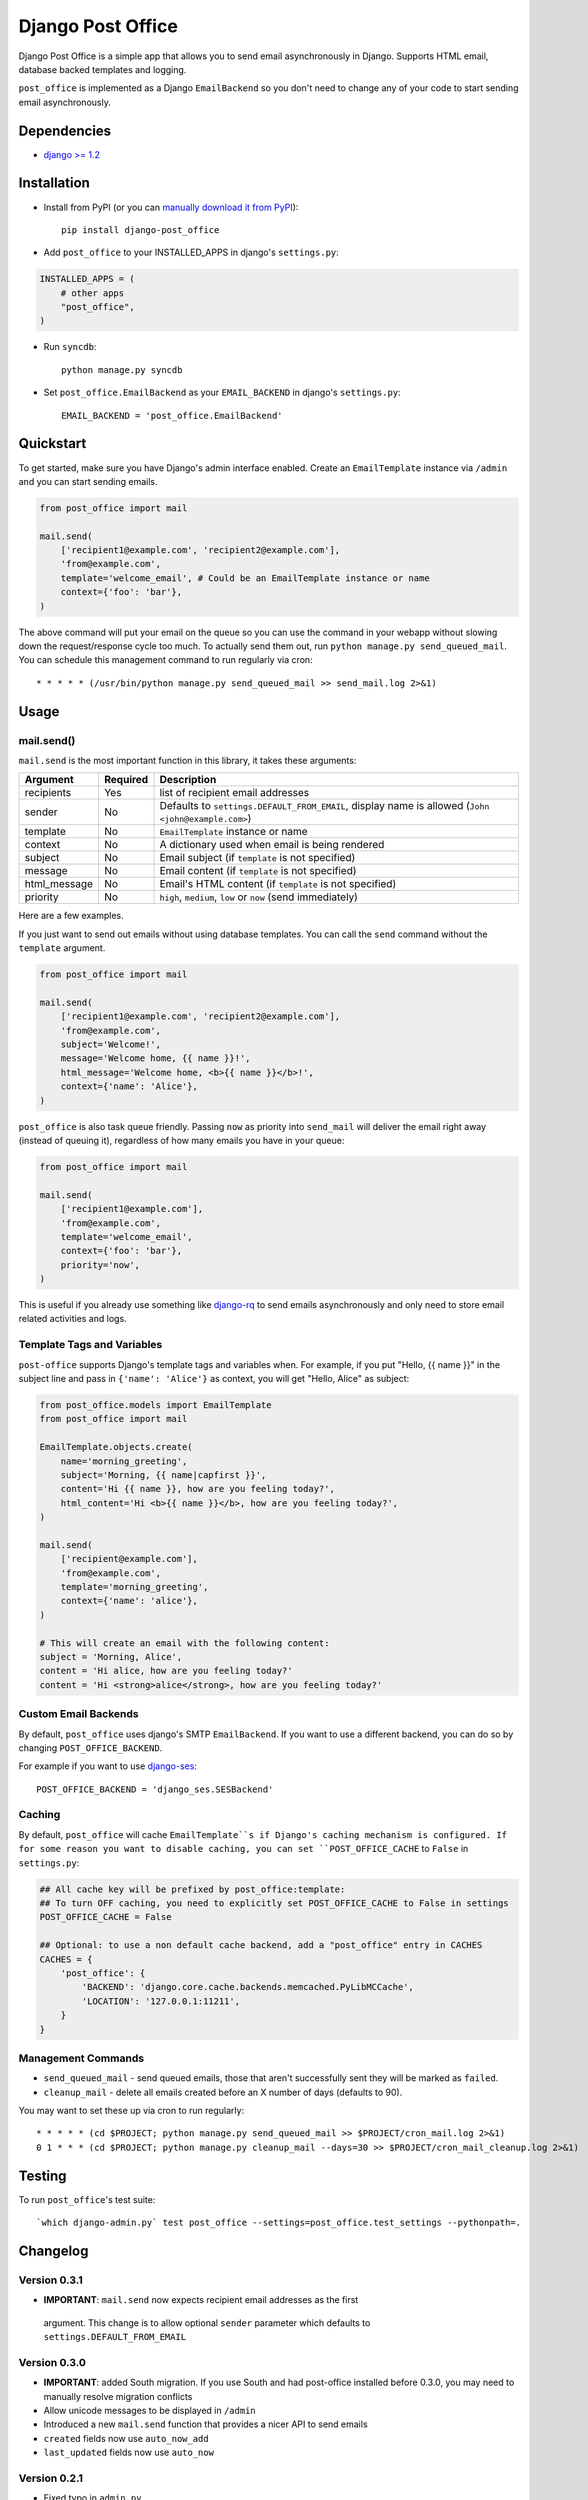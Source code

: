 ==================
Django Post Office
==================

Django Post Office is a simple app that allows you to send email asynchronously
in Django. Supports HTML email, database backed templates and logging.

``post_office`` is implemented as a Django ``EmailBackend`` so you don't need to
change any of your code to start sending email asynchronously.


Dependencies
============

* `django >= 1.2 <http://djangoproject.com/>`_


Installation
============

.. image:: https://travis-ci.org/ui/django-post_office.png?branch=master


* Install from PyPI (or you can `manually download it from PyPI <http://pypi.python.org/pypi/django-post_office>`_)::

    pip install django-post_office

* Add ``post_office`` to your INSTALLED_APPS in django's ``settings.py``:

.. code-block:: python

    INSTALLED_APPS = (
        # other apps
        "post_office",
    )

* Run ``syncdb``::

    python manage.py syncdb

* Set ``post_office.EmailBackend`` as your ``EMAIL_BACKEND`` in django's ``settings.py``::

    EMAIL_BACKEND = 'post_office.EmailBackend'


Quickstart
==========

To get started, make sure you have Django's admin interface enabled. Create an
``EmailTemplate`` instance via ``/admin`` and you can start sending emails.

.. code-block:: python

    from post_office import mail

    mail.send(
        ['recipient1@example.com', 'recipient2@example.com'],
        'from@example.com',
        template='welcome_email', # Could be an EmailTemplate instance or name
        context={'foo': 'bar'},
    )

The above command will put your email on the queue so you can use the
command in your webapp without slowing down the request/response cycle too much.
To actually send them out, run ``python manage.py send_queued_mail``.
You can schedule this management command to run regularly via cron::

    * * * * * (/usr/bin/python manage.py send_queued_mail >> send_mail.log 2>&1)


Usage
=====

mail.send()
-----------

``mail.send`` is the most important function in this library, it takes these
arguments:

============ ======== =========================
Argument     Required Description
============ ======== =========================
recipients   Yes      list of recipient email addresses
sender       No       Defaults to ``settings.DEFAULT_FROM_EMAIL``, display name is allowed (``John <john@example.com>``)
template     No       ``EmailTemplate`` instance or name
context      No       A dictionary used when email is being rendered
subject      No       Email subject (if ``template`` is not specified)
message      No       Email content (if ``template`` is not specified)
html_message No       Email's HTML content (if ``template`` is not specified)
priority     No       ``high``, ``medium``, ``low`` or ``now`` (send immediately)
============ ======== =========================

Here are a few examples.

If you just want to send out emails without using database templates. You can
call the ``send`` command without the ``template`` argument.

.. code-block:: python

    from post_office import mail

    mail.send(
        ['recipient1@example.com', 'recipient2@example.com'],
        'from@example.com',
        subject='Welcome!',
        message='Welcome home, {{ name }}!',
        html_message='Welcome home, <b>{{ name }}</b>!',
        context={'name': 'Alice'},
    )

``post_office`` is also task queue friendly. Passing ``now`` as priority into
``send_mail`` will deliver the email right away (instead of queuing it),
regardless of how many emails you have in your queue:

.. code-block:: python

    from post_office import mail

    mail.send(
        ['recipient1@example.com'],
        'from@example.com',
        template='welcome_email',
        context={'foo': 'bar'},
        priority='now',
    )

This is useful if you already use something like `django-rq <https://github.com/ui/django-rq>`_
to send emails asynchronously and only need to store email related activities and logs.


Template Tags and Variables
---------------------------

``post-office`` supports Django's template tags and variables when.
For example, if you put "Hello, {{ name }}" in the subject line and pass in
``{'name': 'Alice'}`` as context, you will get "Hello, Alice" as subject:

.. code-block:: python

    from post_office.models import EmailTemplate
    from post_office import mail

    EmailTemplate.objects.create(
        name='morning_greeting',
        subject='Morning, {{ name|capfirst }}',
        content='Hi {{ name }}, how are you feeling today?',
        html_content='Hi <b>{{ name }}</b>, how are you feeling today?',
    )

    mail.send(
        ['recipient@example.com'],
        'from@example.com',
        template='morning_greeting',
        context={'name': 'alice'},
    )

    # This will create an email with the following content:
    subject = 'Morning, Alice',
    content = 'Hi alice, how are you feeling today?'
    content = 'Hi <strong>alice</strong>, how are you feeling today?'


Custom Email Backends
---------------------

By default, ``post_office`` uses django's SMTP ``EmailBackend``. If you want to
use a different backend, you can do so by changing ``POST_OFFICE_BACKEND``.

For example if you want to use `django-ses <https://github.com/hmarr/django-ses>`_::

    POST_OFFICE_BACKEND = 'django_ses.SESBackend'


Caching
-------

By default, ``post_office`` will cache ``EmailTemplate``s if Django's caching
mechanism is configured. If for some reason you want to disable caching, you can
set ``POST_OFFICE_CACHE`` to ``False`` in ``settings.py``:

.. code-block:: python

    ## All cache key will be prefixed by post_office:template:
    ## To turn OFF caching, you need to explicitly set POST_OFFICE_CACHE to False in settings
    POST_OFFICE_CACHE = False

    ## Optional: to use a non default cache backend, add a "post_office" entry in CACHES
    CACHES = {
        'post_office': {
            'BACKEND': 'django.core.cache.backends.memcached.PyLibMCCache',
            'LOCATION': '127.0.0.1:11211',
        }
    }


Management Commands
-------------------

* ``send_queued_mail`` - send queued emails, those that aren't successfully
  sent they will be marked as ``failed``.

* ``cleanup_mail`` - delete all emails created before an X number of days
  (defaults to 90).

You may want to set these up via cron to run regularly::

    * * * * * (cd $PROJECT; python manage.py send_queued_mail >> $PROJECT/cron_mail.log 2>&1)
    0 1 * * * (cd $PROJECT; python manage.py cleanup_mail --days=30 >> $PROJECT/cron_mail_cleanup.log 2>&1)


Testing
=======

To run ``post_office``'s test suite::

    `which django-admin.py` test post_office --settings=post_office.test_settings --pythonpath=.


Changelog
=========

Version 0.3.1
-------------
* **IMPORTANT**: ``mail.send`` now expects recipient email addresses as the first
 argument. This change is to allow optional ``sender`` parameter which defaults
 to ``settings.DEFAULT_FROM_EMAIL``

Version 0.3.0
-------------
* **IMPORTANT**: added South migration. If you use South and had post-office
  installed before 0.3.0, you may need to manually resolve migration conflicts
* Allow unicode messages to be displayed in ``/admin``
* Introduced a new ``mail.send`` function that provides a nicer API to send emails
* ``created`` fields now use ``auto_now_add``
* ``last_updated`` fields now use ``auto_now``

Version 0.2.1
-------------
* Fixed typo in ``admin.py``

Version 0.2
-----------
* Allows sending emails via database backed templates

Version 0.1.5
-------------
* Errors when opening connection in ``Email.dispatch`` method are now logged
